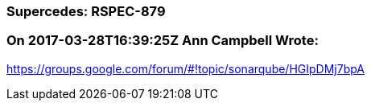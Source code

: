=== Supercedes: RSPEC-879

=== On 2017-03-28T16:39:25Z Ann Campbell Wrote:
https://groups.google.com/forum/#!topic/sonarqube/HGIpDMj7bpA

